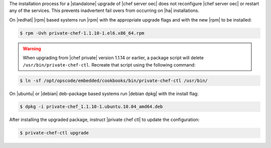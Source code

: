 .. The contents of this file may be included in multiple topics.
.. This file should not be changed in a way that hinders its ability to appear in multiple documentation sets.

The installation process for a |standalone| upgrade of |chef server oec| does not reconfigure |chef server oec| or restart any of the services. This prevents inadvertent fail overs from occurring on |ha| installations.

On |redhat| |rpm| based systems run |rpm| with the appropriate upgrade flags and with the new |rpm| to be installed:

.. code-block:: bash

   $ rpm -Uvh private-chef-1.1.10-1.el6.x86_64.rpm


.. warning:: When upgrading from |chef private| version 1.1.14 or earlier, a package script will delete ``/usr/bin/private-chef-ctl``. Recreate that script using the following command:

.. code-block:: bash

   $ ln -sf /opt/opscode/embedded/cookbooks/bin/private-chef-ctl /usr/bin/

On |ubuntu| or |debian| deb-package based systems run |debian dpkg| with the install flag:

.. code-block:: bash

   $ dpkg -i private-chef_1.1.10-1.ubuntu.10.04_amd64.deb

After installing the upgraded package, instruct |private chef ctl| to update the configuration:

.. code-block:: bash

   $ private-chef-ctl upgrade


